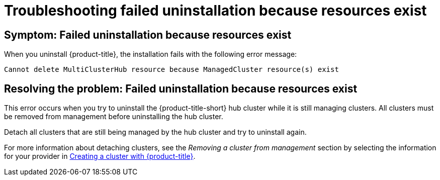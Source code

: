 [#troubleshooting-failed-uninstallation-because-resources-exist]
= Troubleshooting failed uninstallation because resources exist

[#symptom-failed-uninstallation-because-resources-exist]
== Symptom: Failed uninstallation because resources exist

When you uninstall {product-title}, the installation fails with the following error message:

----
Cannot delete MultiClusterHub resource because ManagedCluster resource(s) exist
----

[#resolving-the-problem-failed-uninstallation-because-resources-exist]
== Resolving the problem: Failed uninstallation because resources exist

This error occurs when you try to uninstall the {product-title-short} hub cluster while it is still managing clusters. All clusters must be removed from management before uninstalling the hub cluster. 

Detach all clusters that are still being managed by the hub cluster and try to uninstall again. 

For more information about detaching clusters, see the _Removing a cluster from management_ section by selecting the information for your provider in link:../manage_cluster/create.adoc#creating-a-cluster-with-red-hat-advanced-cluster-management-for-kubernetes[Creating a cluster with {product-title}].  
